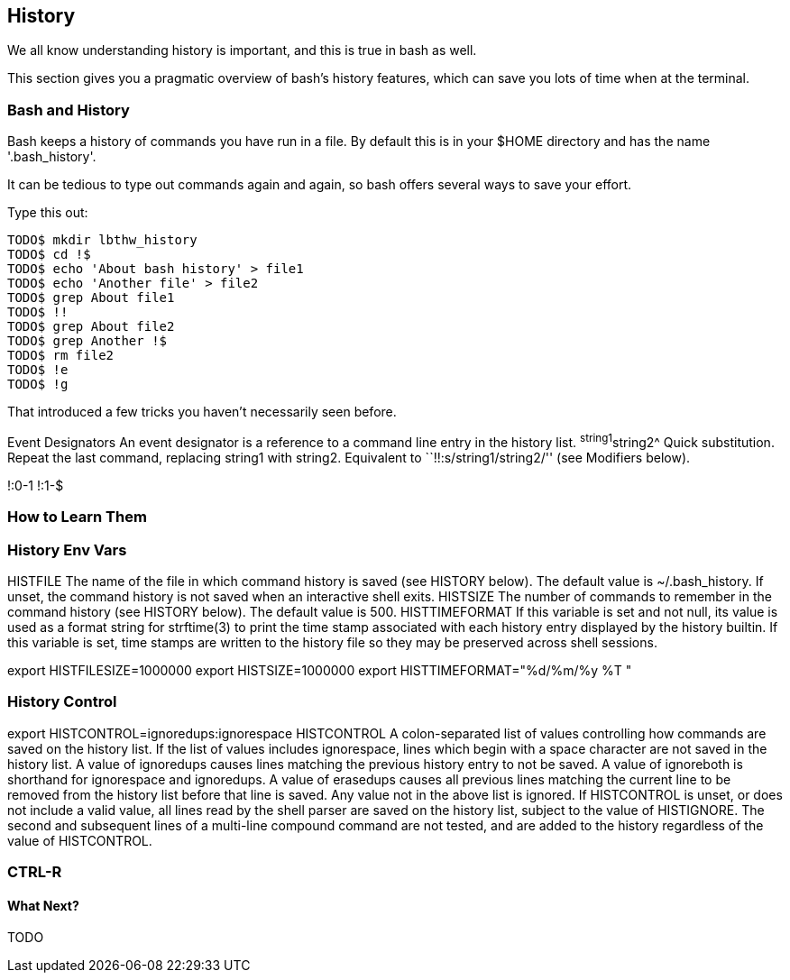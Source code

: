 == History

We all know understanding history is important, and this is true in bash as well.

This section gives you a pragmatic overview of bash's history features, which can save you lots of time when at the terminal.

=== Bash and History

Bash keeps a history of commands you have run in a file. By default this is in your $HOME directory and has the name '.bash_history'.

It can be tedious to type out commands again and again, so bash offers several ways to save your effort.

Type this out:

----
TODO$ mkdir lbthw_history
TODO$ cd !$
TODO$ echo 'About bash history' > file1
TODO$ echo 'Another file' > file2
TODO$ grep About file1
TODO$ !!
TODO$ grep About file2
TODO$ grep Another !$
TODO$ rm file2
TODO$ !e
TODO$ !g
----

That introduced a few tricks you haven't necessarily seen before.





Event Designators
An event designator is a reference to a command line entry in the history list.
^string1^string2^ Quick substitution.  Repeat the last command, replacing string1 with string2.  Equivalent  to  ``!!:s/string1/string2/''  (see Modifiers below).



!:0-1
!:1-$


=== How to Learn Them


=== History Env Vars

HISTFILE The name of the file in which command history is saved (see HISTORY below).  The default value is ~/.bash_history.  If  unset, the command history is not saved when an interactive shell exits.
HISTSIZE The number of commands to remember in the command history (see HISTORY below).  The default value is 500.
HISTTIMEFORMAT If this variable is set and not null, its value is used as a format string for strftime(3) to print the time stamp  associated with  each  history  entry  displayed by the history builtin.  If this variable is set, time stamps are written to the history file so they may be preserved across shell sessions.

export HISTFILESIZE=1000000
export HISTSIZE=1000000
export HISTTIMEFORMAT="%d/%m/%y %T "


=== History Control

export HISTCONTROL=ignoredups:ignorespace
HISTCONTROL
A colon-separated list of values controlling how commands are saved on the history list.   If  the  list  of  values  includes ignorespace,  lines  which begin with a space character are not saved in the history list.  A value of ignoredups causes lines matching the previous history entry to not be saved.  A value of ignoreboth is shorthand for ignorespace  and  ignoredups.   A value of erasedups causes all previous lines matching the current line to be removed from the history list before that line is saved.  Any value not in the above list is ignored.  If HISTCONTROL is unset, or does not include a  valid  value,  all  lines read  by  the shell parser are saved on the history list, subject to the value of HISTIGNORE.  The second and subsequent lines of a multi-line compound command are not tested, and are added to the history regardless of the value of HISTCONTROL.


=== CTRL-R


==== What Next?

TODO
